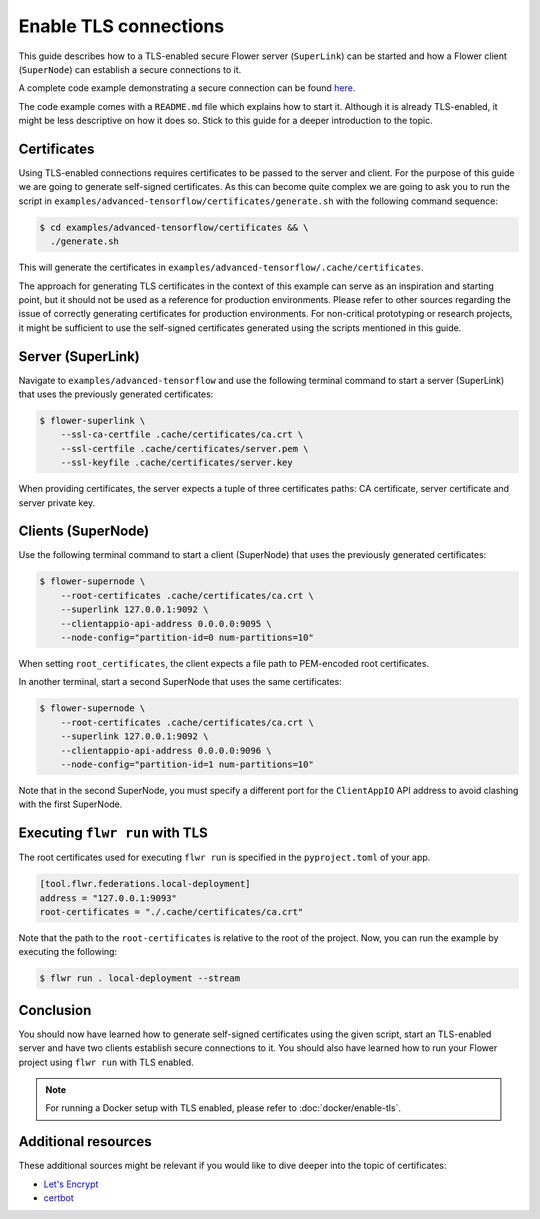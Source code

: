 Enable TLS connections
======================

This guide describes how to a TLS-enabled secure Flower server (``SuperLink``) can be
started and how a Flower client (``SuperNode``) can establish a secure connections to
it.

A complete code example demonstrating a secure connection can be found `here
<https://github.com/adap/flower/tree/main/examples/advanced-tensorflow>`_.

The code example comes with a ``README.md`` file which explains how to start it.
Although it is already TLS-enabled, it might be less descriptive on how it does so.
Stick to this guide for a deeper introduction to the topic.

Certificates
------------

Using TLS-enabled connections requires certificates to be passed to the server and
client. For the purpose of this guide we are going to generate self-signed certificates.
As this can become quite complex we are going to ask you to run the script in
``examples/advanced-tensorflow/certificates/generate.sh`` with the following command
sequence:

.. code-block:: bash

    $ cd examples/advanced-tensorflow/certificates && \
      ./generate.sh

This will generate the certificates in
``examples/advanced-tensorflow/.cache/certificates``.

The approach for generating TLS certificates in the context of this example can serve as
an inspiration and starting point, but it should not be used as a reference for
production environments. Please refer to other sources regarding the issue of correctly
generating certificates for production environments. For non-critical prototyping or
research projects, it might be sufficient to use the self-signed certificates generated
using the scripts mentioned in this guide.

Server (SuperLink)
------------------

Navigate to ``examples/advanced-tensorflow`` and use the following terminal command to
start a server (SuperLink) that uses the previously generated certificates:

.. code-block:: bash

    $ flower-superlink \
        --ssl-ca-certfile .cache/certificates/ca.crt \
        --ssl-certfile .cache/certificates/server.pem \
        --ssl-keyfile .cache/certificates/server.key

When providing certificates, the server expects a tuple of three certificates paths: CA
certificate, server certificate and server private key.

Clients (SuperNode)
-------------------

Use the following terminal command to start a client (SuperNode) that uses the
previously generated certificates:

.. code-block:: bash

    $ flower-supernode \
        --root-certificates .cache/certificates/ca.crt \
        --superlink 127.0.0.1:9092 \
        --clientappio-api-address 0.0.0.0:9095 \
        --node-config="partition-id=0 num-partitions=10"

When setting ``root_certificates``, the client expects a file path to PEM-encoded root
certificates.

In another terminal, start a second SuperNode that uses the same certificates:

.. code-block:: bash

    $ flower-supernode \
        --root-certificates .cache/certificates/ca.crt \
        --superlink 127.0.0.1:9092 \
        --clientappio-api-address 0.0.0.0:9096 \
        --node-config="partition-id=1 num-partitions=10"

Note that in the second SuperNode, you must specify a different port for the
``ClientAppIO`` API address to avoid clashing with the first SuperNode.

Executing ``flwr run`` with TLS
-------------------------------

The root certificates used for executing ``flwr run`` is specified in the
``pyproject.toml`` of your app.

.. code-block:: toml

    [tool.flwr.federations.local-deployment]
    address = "127.0.0.1:9093"
    root-certificates = "./.cache/certificates/ca.crt"

Note that the path to the ``root-certificates`` is relative to the root of the project.
Now, you can run the example by executing the following:

.. code-block:: bash

    $ flwr run . local-deployment --stream

Conclusion
----------

You should now have learned how to generate self-signed certificates using the given
script, start an TLS-enabled server and have two clients establish secure connections to
it. You should also have learned how to run your Flower project using ``flwr run`` with
TLS enabled.

.. note::

    For running a Docker setup with TLS enabled, please refer to
    :doc:`docker/enable-tls`.

Additional resources
--------------------

These additional sources might be relevant if you would like to dive deeper into the
topic of certificates:

- `Let's Encrypt <https://letsencrypt.org/docs/>`_
- `certbot <https://certbot.eff.org/>`_
